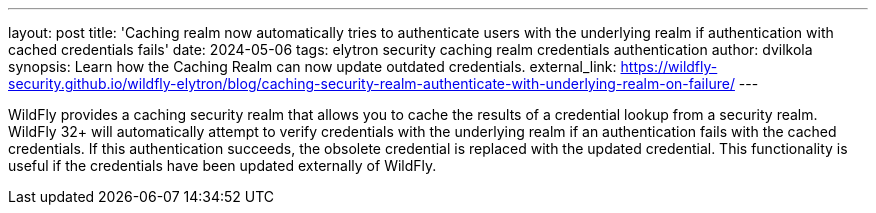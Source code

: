 ---
layout: post
title:  'Caching realm now automatically tries to authenticate users with the underlying realm if authentication with cached credentials fails'
date:   2024-05-06
tags:   elytron security caching realm credentials authentication
author: dvilkola
synopsis: Learn how the Caching Realm can now update outdated credentials.
external_link: https://wildfly-security.github.io/wildfly-elytron/blog/caching-security-realm-authenticate-with-underlying-realm-on-failure/
---

WildFly provides a caching security realm that allows you to cache the results of a credential lookup from a security realm. WildFly 32+ will automatically attempt to verify credentials with the underlying realm if an authentication fails with the cached credentials. If this authentication succeeds, the obsolete credential is replaced with the updated credential. This functionality is useful if the credentials have been updated externally of WildFly.
